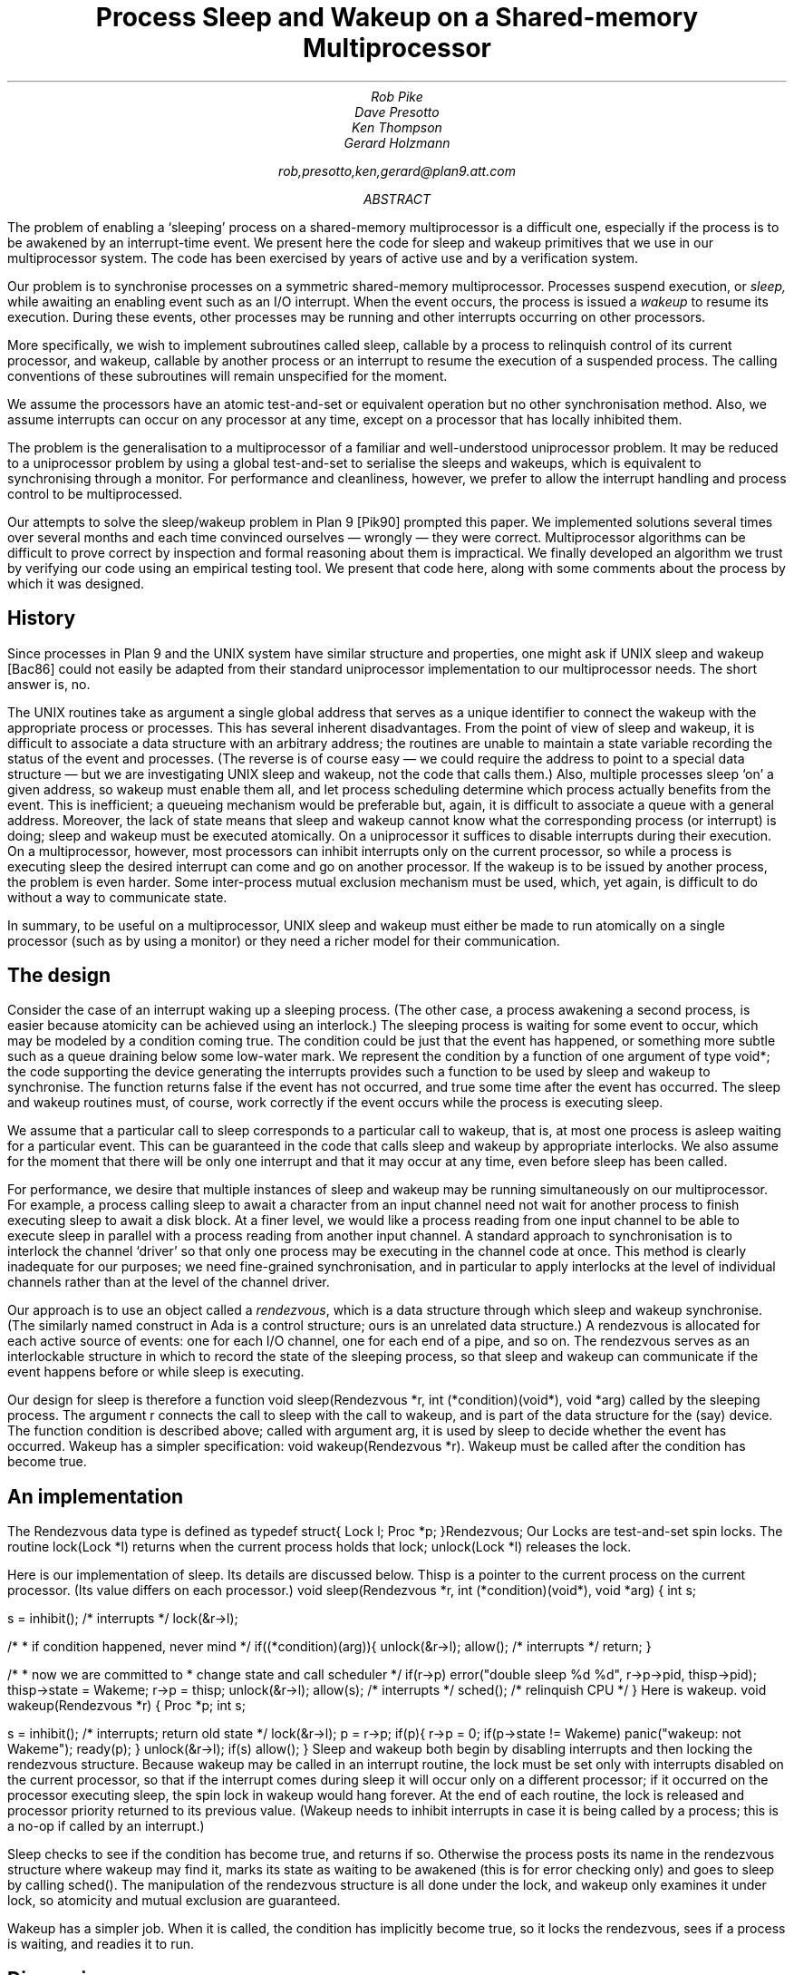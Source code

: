 .TL
Process Sleep and Wakeup on a Shared-memory Multiprocessor
.AU
Rob Pike
Dave Presotto
Ken Thompson
Gerard Holzmann
.sp
rob,presotto,ken,gerard@plan9.att.com
.AB
The problem of enabling a `sleeping' process on a shared-memory multiprocessor
is a difficult one, especially if the process is to be awakened by an interrupt-time
event.  We present here the code
for sleep and wakeup primitives that we use in our multiprocessor system.
The code has been exercised by years of active use and by a verification
system.
.AE
.LP
Our problem is to synchronise processes on a symmetric shared-memory multiprocessor.
Processes suspend execution, or
.I sleep,
while awaiting an enabling event such as an I/O interrupt.
When the event occurs, the process is issued a
.I wakeup
to resume its execution.
During these events, other processes may be running and other interrupts
occurring on other processors.
.LP
More specifically, we wish to implement subroutines called
.CW sleep ,
callable by a process to relinquish control of its current processor,
and
.CW wakeup ,
callable by another process or an interrupt to resume the execution
of a suspended process.
The calling conventions of these subroutines will remain unspecified
for the moment.
.LP
We assume the processors have an atomic test-and-set or equivalent
operation but no other synchronisation method.  Also, we assume interrupts
can occur on any processor at any time, except on a processor that has
locally inhibited them.
.LP
The problem is the generalisation to a multiprocessor of a familiar
and well-understood uniprocessor problem.  It may be reduced to a
uniprocessor problem by using a global test-and-set to serialise the
sleeps and wakeups,
which is equivalent to synchronising through a monitor.
For performance and cleanliness, however,
we prefer to allow the interrupt handling and process control to be multiprocessed.
.LP
Our attempts to solve the sleep/wakeup problem in Plan 9
[Pik90]
prompted this paper.
We implemented solutions several times over several months and each
time convinced ourselves \(em wrongly \(em they were correct.
Multiprocessor algorithms can be
difficult to prove correct by inspection and formal reasoning about them
is impractical.  We finally developed an algorithm we trust by
verifying our code using an
empirical testing tool.
We present that code here, along with some comments about the process by
which it was designed.
.SH
History
.LP
Since processes in Plan 9 and the UNIX
system have similar structure and properties, one might ask if
UNIX
.CW sleep
and
.CW wakeup
[Bac86]
could not easily be adapted from their standard uniprocessor implementation
to our multiprocessor needs.
The short answer is, no.
.LP
The
UNIX
routines
take as argument a single global address
that serves as a unique
identifier to connect the wakeup with the appropriate process or processes.
This has several inherent disadvantages.
From the point of view of
.CW sleep
and
.CW wakeup ,
it is difficult to associate a data structure with an arbitrary address;
the routines are unable to maintain a state variable recording the
status of the event and processes.
(The reverse is of course easy \(em we could
require the address to point to a special data structure \(em
but we are investigating
UNIX
.CW sleep
and
.CW wakeup ,
not the code that calls them.)
Also, multiple processes sleep `on' a given address, so
.CW wakeup
must enable them all, and let process scheduling determine which process
actually benefits from the event.
This is inefficient;
a queueing mechanism would be preferable
but, again, it is difficult to associate a queue with a general address.
Moreover, the lack of state means that
.CW sleep
and
.CW wakeup
cannot know what the corresponding process (or interrupt) is doing;
.CW sleep
and
.CW wakeup
must be executed atomically.
On a uniprocessor it suffices to disable interrupts during their
execution.
On a multiprocessor, however,
most processors
can inhibit interrupts only on the current processor,
so while a process is executing
.CW sleep
the desired interrupt can come and go on another processor.
If the wakeup is to be issued by another process, the problem is even harder.
Some inter-process mutual exclusion mechanism must be used,
which, yet again, is difficult to do without a way to communicate state.
.LP
In summary, to be useful on a multiprocessor,
UNIX
.CW sleep
and
.CW wakeup
must either be made to run atomically on a single
processor (such as by using a monitor)
or they need a richer model for their communication.
.SH
The design
.LP
Consider the case of an interrupt waking up a sleeping process.
(The other case, a process awakening a second process, is easier because
atomicity can be achieved using an interlock.)
The sleeping process is waiting for some event to occur, which may be
modeled by a condition coming true.
The condition could be just that the event has happened, or something
more subtle such as a queue draining below some low-water mark.
We represent the condition by a function of one
argument of type
.CW void* ;
the code supporting the device generating the interrupts
provides such a function to be used by
.CW sleep
and
.CW wakeup
to synchronise.  The function returns
.CW false
if the event has not occurred, and
.CW true
some time after the event has occurred.
The
.CW sleep
and
.CW wakeup
routines must, of course, work correctly if the
event occurs while the process is executing
.CW sleep .
.LP
We assume that a particular call to
.CW sleep
corresponds to a particular call to
.CW wakeup ,
that is,
at most one process is asleep waiting for a particular event.
This can be guaranteed in the code that calls
.CW sleep
and
.CW wakeup
by appropriate interlocks.
We also assume for the moment that there will be only one interrupt
and that it may occur at any time, even before
.CW sleep
has been called.
.LP
For performance,
we desire that multiple instances of
.CW sleep
and
.CW wakeup
may be running simultaneously on our multiprocessor.
For example, a process calling
.CW sleep
to await a character from an input channel need not
wait for another process to finish executing
.CW sleep
to await a disk block.
At a finer level, we would like a process reading from one input channel
to be able to execute
.CW sleep
in parallel with a process reading from another input channel.
A standard approach to synchronisation is to interlock the channel `driver'
so that only one process may be executing in the channel code at once.
This method is clearly inadequate for our purposes; we need
fine-grained synchronisation, and in particular to apply
interlocks at the level of individual channels rather than at the level
of the channel driver.
.LP
Our approach is to use an object called a
.I rendezvous ,
which is a data structure through which
.CW sleep
and
.CW wakeup
synchronise.
(The similarly named construct in Ada is a control structure;
ours is an unrelated data structure.)
A rendezvous
is allocated for each active source of events:
one for each I/O channel,
one for each end of a pipe, and so on.
The rendezvous serves as an interlockable structure in which to record
the state of the sleeping process, so that
.CW sleep
and
.CW wakeup
can communicate if the event happens before or while
.CW sleep
is executing.
.LP
Our design for
.CW sleep
is therefore a function
.P1
void sleep(Rendezvous *r, int (*condition)(void*), void *arg)
.P2
called by the sleeping process.
The argument
.CW r
connects the call to
.CW sleep
with the call to
.CW wakeup ,
and is part of the data structure for the (say) device.
The function
.CW condition
is described above;
called with argument
.CW arg ,
it is used by
.CW sleep
to decide whether the event has occurred.
.CW Wakeup
has a simpler specification:
.P1
void wakeup(Rendezvous *r).
.P2
.CW Wakeup
must be called after the condition has become true.
.SH
An implementation
.LP
The
.CW Rendezvous
data type is defined as
.P1
typedef struct{
	Lock	l;
	Proc	*p;
}Rendezvous;
.P2
Our
.CW Locks
are test-and-set spin locks.
The routine
.CW lock(Lock\ *l)
returns when the current process holds that lock;
.CW unlock(Lock\ *l)
releases the lock.
.LP
Here is our implementation of
.CW sleep .
Its details are discussed below.
.CW Thisp
is a pointer to the current process on the current processor.
(Its value differs on each processor.)
.P1
void
sleep(Rendezvous *r, int (*condition)(void*), void *arg)
{
	int s;

	s = inhibit();		/* interrupts */
	lock(&r->l);

	/*
	 * if condition happened, never mind
	 */
	if((*condition)(arg)){	
		unlock(&r->l);
		allow();	/* interrupts */
		return;
	}

	/*
	 * now we are committed to
	 * change state and call scheduler
	 */
	if(r->p)
		error("double sleep %d %d", r->p->pid, thisp->pid);
	thisp->state = Wakeme;
	r->p = thisp;
	unlock(&r->l);
	allow(s);	/* interrupts */
	sched();	/* relinquish CPU */
}
.P2
.ne 3i
Here is
.CW wakeup.
.P1
void
wakeup(Rendezvous *r)
{
	Proc *p;
	int s;

	s = inhibit();	/* interrupts; return old state */
	lock(&r->l);
	p = r->p;
	if(p){
		r->p = 0;
		if(p->state != Wakeme)
			panic("wakeup: not Wakeme");
		ready(p);
	}
	unlock(&r->l);
	if(s)
		allow();
}
.P2
.CW Sleep
and
.CW wakeup
both begin by disabling interrupts
and then locking the rendezvous structure.
Because
.CW wakeup
may be called in an interrupt routine, the lock must be set only
with interrupts disabled on the current processor,
so that if the interrupt comes during
.CW sleep
it will occur only on a different processor;
if it occurred on the processor executing
.CW sleep ,
the spin lock in
.CW wakeup
would hang forever.
At the end of each routine, the lock is released and processor priority
returned to its previous value.
.CW Wakeup "" (
needs to inhibit interrupts in case
it is being called by a process;
this is a no-op if called by an interrupt.)
.LP
.CW Sleep
checks to see if the condition has become true, and returns if so.
Otherwise the process posts its name in the rendezvous structure where
.CW wakeup
may find it, marks its state as waiting to be awakened
(this is for error checking only) and goes to sleep by calling
.CW sched() .
The manipulation of the rendezvous structure is all done under the lock,
and
.CW wakeup
only examines it under lock, so atomicity and mutual exclusion
are guaranteed.
.LP
.CW Wakeup
has a simpler job.  When it is called, the condition has implicitly become true,
so it locks the rendezvous, sees if a process is waiting, and readies it to run.
.SH
Discussion
.LP
The synchronisation technique used here
is similar to known methods, even as far back as Saltzer's thesis
[Sal66].
The code looks trivially correct in retrospect: all access to data structures is done
under lock, and there is no place that things may get out of order.
Nonetheless, it took us several iterations to arrive at the above
implementation, because the things that
.I can
go wrong are often hard to see.  We had four earlier implementations
that were examined at great length and only found faulty when a new,
different style of device or activity was added to the system.
.LP
.ne 3i
Here, for example, is an incorrect implementation of wakeup,
closely related to one of our versions.
.P1
void
wakeup(Rendezvous *r)
{
	Proc *p;
	int s;

	p = r->p;
	if(p){
		s = inhibit();
		lock(&r->l);
		r->p = 0;
		if(p->state != Wakeme)
			panic("wakeup: not Wakeme");
		ready(p);
		unlock(&r->l);
		if(s)
			allow();
	}
}
.P2
The mistake is that the reading of
.CW r->p
may occur just as the other process calls
.CW sleep ,
so when the interrupt examines the structure it sees no one to wake up,
and the sleeping process misses its wakeup.
We wrote the code this way because we reasoned that the fetch
.CW p
.CW =
.CW r->p
was inherently atomic and need not be interlocked.
The bug was found by examination when a new, very fast device
was added to the system and sleeps and interrupts were closely overlapped.
However, it was in the system for a couple of months without causing an error.
.LP
How many errors lurk in our supposedly correct implementation above?
We would like a way to guarantee correctness; formal proofs are beyond
our abilities when the subtleties of interrupts and multiprocessors are
involved.
With that in mind, the first three authors approached the last to see
if his automated tool for checking protocols
[Hol91]
could be
used to verify our new
.CW sleep
and
.CW wakeup
for correctness.
The code was translated into the language for that system
(with, unfortunately, no way of proving that the translation is itself correct)
and validated by exhaustive simulation.
.LP
The validator found a bug.
Under our assumption that there is only one interrupt, the bug cannot
occur, but in the more general case of multiple interrupts synchronising
through the same condition function and rendezvous,
the process and interrupt can enter a peculiar state.
A process may return from
.CW sleep
with the condition function false
if there is a delay between
the condition coming true and
.CW wakeup
being called,
with the delay occurring
just as the receiving process calls
.CW sleep .
The condition is now true, so that process returns immediately,
does whatever is appropriate, and then (say) decides to call
.CW sleep
again.  This time the condition is false, so it goes to sleep.
The wakeup process then finds a sleeping process,
and wakes it up, but the condition is now false.
.LP
There is an easy (and verified) solution: at the end of
.CW sleep
or after
.CW sleep
returns,
if the condition is false, execute
.CW sleep
again.  This re-execution cannot repeat; the second synchronisation is guaranteed
to function under the external conditions we are supposing.
.LP
Even though the original code is completely
protected by interlocks and had been examined carefully by all of us
and believed correct, it still had problems.
It seems to us that some exhaustive automated analysis is
required of multiprocessor algorithms to guarantee their safety.
Our experience has confirmed that it is almost impossible to
guarantee by inspection or simple testing the correctness
of a multiprocessor algorithm.  Testing can demonstrate the presence
of bugs but not their absence
[Dij72].
.LP
We close by claiming that the code above with
the suggested modification passes all tests we have for correctness
under the assumptions used in the validation.
We would not, however, go so far as to claim that it is universally correct.
.SH
References
.LP
[Bac86] Maurice J. Bach,
.I "The Design of the UNIX Operating System,
Prentice-Hall,
Englewood Cliffs,
1986.
.LP
[Dij72] Edsger W. Dijkstra,
``The Humble Programmer \- 1972 Turing Award Lecture'',
.I "Comm. ACM,
15(10), pp. 859-866, 
October 1972.
.LP
[Hol91] Gerard J. Holzmann,
.I "Design and Validation of Computer Protocols,
Prentice-Hall,
Englewood Cliffs,
1991.
.LP
[Pik90]
Rob Pike,
Dave Presotto,
Ken Thompson,
Howard Trickey,
``Plan 9 from Bell Labs'',
.I "Proceedings of the Summer 1990 UKUUG Conference,
pp. 1-9,
London,
July, 1990.
.LP
[Sal66] Jerome H. Saltzer,
.I "Traffic Control in a Multiplexed Computer System
MIT,
Cambridge, Mass.,
1966.
